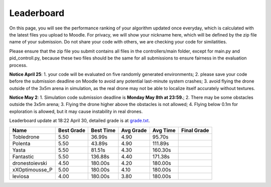 Leaderboard
===========

On this page, you will see the performance ranking of your algorithm updated once everyday, which is calculated with the latest files you upload to Moodle.
For privacy, we will show your nickname here, which will be defined by the zip file name of your submission.
Do not share your code with others, we are checking your code for similatities.

Please ensure that the zip file you submit contains all files in the controllers/main folder, except for main.py and pid_controll.py, because these two files should be the same for all submissions to ensure fairness in the evaluation process.

**Notice April 25**: 1. your code will be evaluated on five randomly generated environments; 2. please save your code before the submission deadline on Moodle to avoid any potential last-minute system crashes; 3. avoid flying the drone outside of the 3x5m arena in simulation, as the real drone may not be able to localize itself accurately without textures.

**Notice May 2**: 1. Simulation code submission deadline is **Monday May 8th at 23:59.**; 2. There may be some obstacles outside the 3x5m arena; 3. Flying the drone higher above the obstacles is not allowed; 4. Flying below 0.1m for exploration is allowed, but it may cause instability in real drones.

Leaderboard update at 18:22 April 30, detailed grade is at `grade.txt <https://github.com/dronecourse-epfl/crazy-practical-tutorial/blob/main/docs/grade.txt>`_.

============== ========== ========= ========= ======== ===========
Name           Best Grade Best Time Avg Grade Avg Time Final Grade
============== ========== ========= ========= ======== ===========
Tobledrone     5.50       36.99s    4.90      95.70s  
Polenta        5.50       43.89s    4.90      111.89s 
Yasta          5.50       81.51s    4.30      160.30s 
Fantastic      5.50       136.88s   4.40      171.38s 
dronestoievski 4.50       180.00s   4.20      180.00s 
xXOptimousse_P 5.00       180.00s   4.10      180.00s 
leviosa        4.00       180.00s   3.80      180.00s 
============== ========== ========= ========= ======== ===========